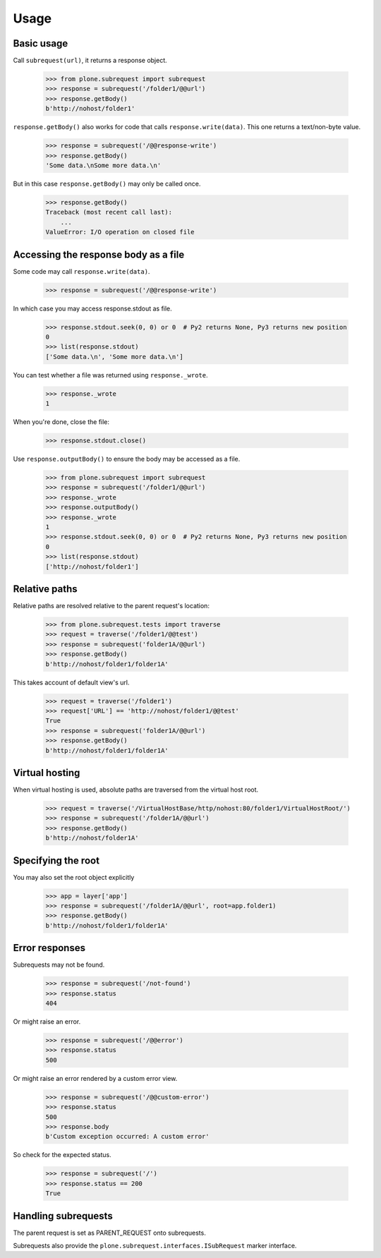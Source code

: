 Usage
=====

Basic usage
-----------

.. test-case: absolute

Call ``subrequest(url)``, it returns a response object.

    >>> from plone.subrequest import subrequest
    >>> response = subrequest('/folder1/@@url')
    >>> response.getBody()
    b'http://nohost/folder1'

.. test-case: response-write

``response.getBody()`` also works for code that calls ``response.write(data)``.
This one returns a text/non-byte value.

    >>> response = subrequest('/@@response-write')
    >>> response.getBody()
    'Some data.\nSome more data.\n'

But in this case ``response.getBody()`` may only be called once.

    >>> response.getBody()
    Traceback (most recent call last):
        ...
    ValueError: I/O operation on closed file

Accessing the response body as a file
-------------------------------------

.. test-case: stdout

Some code may call ``response.write(data)``.

    >>> response = subrequest('/@@response-write')

In which case you may access response.stdout as file.

    >>> response.stdout.seek(0, 0) or 0  # Py2 returns None, Py3 returns new position
    0
    >>> list(response.stdout)
    ['Some data.\n', 'Some more data.\n']

You can test whether a file was returned using ``response._wrote``.

    >>> response._wrote
    1

When you're done, close the file:

    >>> response.stdout.close()

.. test-case: response-outputBody

Use ``response.outputBody()`` to ensure the body may be accessed as a file.

    >>> from plone.subrequest import subrequest
    >>> response = subrequest('/folder1/@@url')
    >>> response._wrote
    >>> response.outputBody()
    >>> response._wrote
    1
    >>> response.stdout.seek(0, 0) or 0  # Py2 returns None, Py3 returns new position
    0
    >>> list(response.stdout)
    ['http://nohost/folder1']

Relative paths
--------------

.. test-case: relative

Relative paths are resolved relative to the parent request's location:

    >>> from plone.subrequest.tests import traverse
    >>> request = traverse('/folder1/@@test')
    >>> response = subrequest('folder1A/@@url')
    >>> response.getBody()
    b'http://nohost/folder1/folder1A'

.. test-case: relative-default-view

This takes account of default view's url.

    >>> request = traverse('/folder1')
    >>> request['URL'] == 'http://nohost/folder1/@@test'
    True
    >>> response = subrequest('folder1A/@@url')
    >>> response.getBody()
    b'http://nohost/folder1/folder1A'

Virtual hosting
---------------

.. test-case: virtual-hosting

When virtual hosting is used, absolute paths are traversed from the virtual host root.

    >>> request = traverse('/VirtualHostBase/http/nohost:80/folder1/VirtualHostRoot/')
    >>> response = subrequest('/folder1A/@@url')
    >>> response.getBody()
    b'http://nohost/folder1A'

Specifying the root
-------------------

.. test-case: specify-root

You may also set the root object explicitly

    >>> app = layer['app']
    >>> response = subrequest('/folder1A/@@url', root=app.folder1)
    >>> response.getBody()
    b'http://nohost/folder1/folder1A'

Error responses
---------------

.. test-case: not-found

Subrequests may not be found.

    >>> response = subrequest('/not-found')
    >>> response.status
    404

.. test-case: error-response

Or might raise an error.

    >>> response = subrequest('/@@error')
    >>> response.status
    500

Or might raise an error rendered by a custom error view.

    >>> response = subrequest('/@@custom-error')
    >>> response.status
    500
    >>> response.body
    b'Custom exception occurred: A custom error'

.. test-case: status-ok

So check for the expected status.

    >>> response = subrequest('/')
    >>> response.status == 200
    True

Handling subrequests
--------------------

The parent request is set as PARENT_REQUEST onto subrequests.

Subrequests also provide the ``plone.subrequest.interfaces.ISubRequest``
marker interface.
